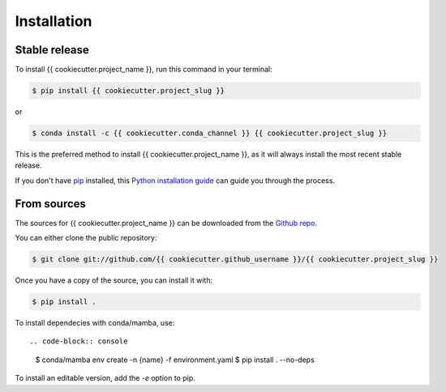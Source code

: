 .. highlight:: shell

============
Installation
============


Stable release
--------------

To install {{ cookiecutter.project_name }}, run this command in your terminal:

.. code-block:: console

    $ pip install {{ cookiecutter.project_slug }}

or

.. code-block:: console

   $ conda install -c {{ cookiecutter.conda_channel }} {{ cookiecutter.project_slug }}


This is the preferred method to install {{ cookiecutter.project_name }}, as it will always install the most recent stable release.

If you don't have `pip`_ installed, this `Python installation guide`_ can guide
you through the process.

.. _pip: https://pip.pypa.io
.. _Python installation guide: http://docs.python-guide.org/en/latest/starting/installation/


From sources
------------

The sources for {{ cookiecutter.project_name }} can be downloaded from the `Github repo`_.

You can either clone the public repository:

.. code-block:: console

    $ git clone git://github.com/{{ cookiecutter.github_username }}/{{ cookiecutter.project_slug }}


Once you have a copy of the source, you can install it with:

.. code-block:: console

    $ pip install .

To install dependecies with conda/mamba, use::

.. code-block:: console

   $ conda/mamba env create -n {name} -f environment.yaml
   $ pip install . --no-deps

To install an editable version, add the `-e` option to pip.

.. _Github repo: https://github.com/{{ cookiecutter.github_username }}/{{ cookiecutter.project_slug }}
